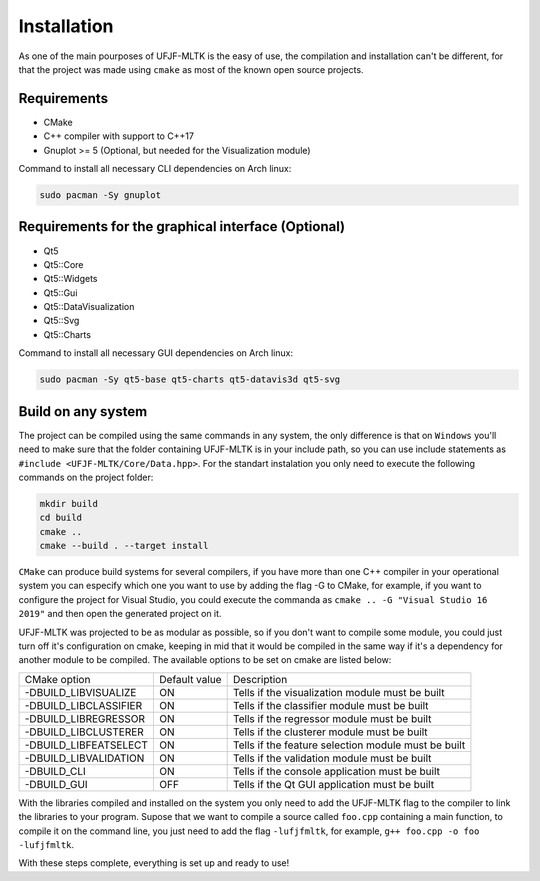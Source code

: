 ============
Installation
============

As one of the main pourposes of UFJF-MLTK is the easy of use, the compilation and installation
can't be different, for that the project was made using ``cmake`` as most of the known open source
projects.

Requirements
------------

* CMake
* C++ compiler with support to C++17
* Gnuplot >= 5 (Optional, but needed for the Visualization module)

Command to install all necessary CLI dependencies on Arch linux:

.. code-block:: cpp

    sudo pacman -Sy gnuplot


Requirements for the graphical interface (Optional)
---------------------------------------------------

* Qt5
* Qt5::Core
* Qt5::Widgets
* Qt5::Gui
* Qt5::DataVisualization
* Qt5::Svg
* Qt5::Charts

Command to install all necessary GUI dependencies on Arch linux:

.. code-block:: cpp

    sudo pacman -Sy qt5-base qt5-charts qt5-datavis3d qt5-svg


Build on any system
-------------------

The project can be compiled using the same commands in any system, the only difference is that on
``Windows`` you'll need to make sure that the folder containing UFJF-MLTK is in your include path, so
you can use include statements as ``#include <UFJF-MLTK/Core/Data.hpp>``. For the standart instalation
you only need to execute the following commands on the project folder:

.. code-block:: cpp
    
    mkdir build
    cd build
    cmake ..
    cmake --build . --target install

``CMake`` can produce build systems for several compilers, if you have more than one C++ compiler in your 
operational system you can especify which one you want to use by adding the flag -G to CMake, for example,
if you want to configure the project for Visual Studio, you could execute the commanda as ``cmake .. -G "Visual Studio 16 2019"``
and then open the generated project on it.

UFJF-MLTK was projected to be as modular as possible, so if you don't want to compile some module, you could just
turn off it's configuration on cmake, keeping in mid that it would be compiled in the same way if it's a dependency
for another module to be compiled. The available options to be set on cmake are listed below:

+-----------------------+---------------+-----------------------------------------------------+
|      CMake option     | Default value |                     Description                     |
+-----------------------+---------------+-----------------------------------------------------+
| -DBUILD_LIBVISUALIZE  |       ON      |   Tells if the visualization module must be built   |
+-----------------------+---------------+-----------------------------------------------------+
| -DBUILD_LIBCLASSIFIER |       ON      |     Tells if the classifier module must be built    |
+-----------------------+---------------+-----------------------------------------------------+
| -DBUILD_LIBREGRESSOR  |       ON      |     Tells if the regressor module must be built     |
+-----------------------+---------------+-----------------------------------------------------+
| -DBUILD_LIBCLUSTERER  |       ON      |     Tells if the clusterer module must be built     |
+-----------------------+---------------+-----------------------------------------------------+
| -DBUILD_LIBFEATSELECT |       ON      | Tells if the feature selection module must be built |
+-----------------------+---------------+-----------------------------------------------------+
| -DBUILD_LIBVALIDATION |       ON      |     Tells if the validation module must be built    |
+-----------------------+---------------+-----------------------------------------------------+
| -DBUILD_CLI           |       ON      |    Tells if the console application must be built   |
+-----------------------+---------------+-----------------------------------------------------+
| -DBUILD_GUI           |      OFF      |    Tells if the Qt GUI application must be built    |
+-----------------------+---------------+-----------------------------------------------------+


With the libraries compiled and installed on the system you only need to add the UFJF-MLTK flag to
the compiler to link the libraries to your program. Supose that we want to compile a source called
``foo.cpp`` containing a main function, to compile it on the command line, you just need to add the
flag ``-lufjfmltk``, for example, ``g++ foo.cpp -o foo -lufjfmltk``.
    

With these steps complete, everything is set up and ready to use! 
